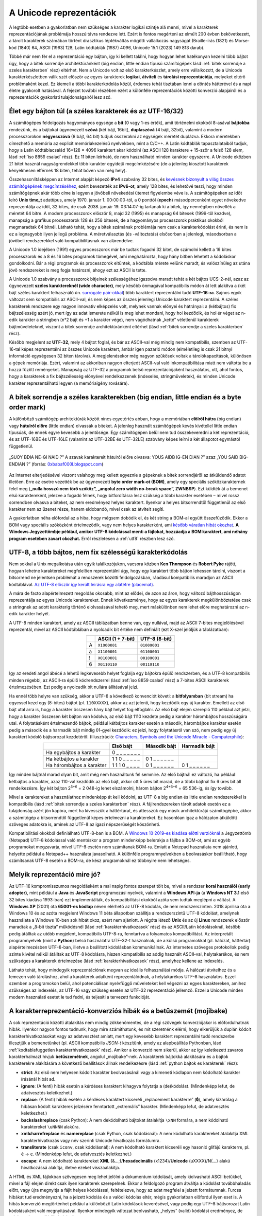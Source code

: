 .. _az unicode reprezentaciok:

========================
A Unicode reprezentációk
========================

A legtöbb esetben a gyakorlatban nem szükséges a karakter logikai szintje alá menni, mivel a karakterek reprezentációjának problémája hosszú távra rendezve lett. Ezért is fontos megérteni az elmúlt 200 évben bekövetkezett, a tárolt karakterek számában történt drasztikus léptékváltás  mögötti vállalkozás nagyságát (Braille-írás (1821) és Morse-kód (1840) 64, ASCII (1963) 128, Latin kódtáblák (1987) 4096, Unicode 15.1 (2023) 149 813 darab).

Többé már nem fér el a reprezentáció egy bájton, így ki kellett találni, hogy hogyan lehet hatékonyan kezelni több bájtot úgy, hogy a bitek sorrendje architektúránként (big endian, little endian típusú számítógépek lásd :ref:`bitek sorrendje a szeles karakterben` rész) eltérhet. Nem a Unicode volt az első karakterkészlet, amely erre vállalkozott, de a Unicode karakterkészletben válik szét először az egyes karakterek **logikai**, **átviteli** és **tárolási reprezentációja**, melyeket eltérő problémaként kezel. Ez kiemeli a többi karakterkódolás közül, érdemes tehát tisztában lenni a döntés hátterével és a napi életre gyakorolt hatásával. A fejezet további részében ezért a különféle reprezentációk közötti konverzió alapjairól és a reprezentációk gyakorlati tulajdonságairól lesz szó.

.. _elet egy bajton tul:

---------------------------------------------------------
Élet egy bájton túl (a széles karakterek és az UTF-16/32)
---------------------------------------------------------

A számítógépes feldolgozás hagyományos egysége a **bit** (0 vagy 1-es érték), amit történelmi okokból 8-asával **bájtokba** rendezünk, és a bájtokat úgynevezett **szóvá** (két bájt, 16bit), **duplaszóvá** (4 bájt, 32bit), valamint a modern processzorokon **négyesszóvá** (8 bájt, 64 bit) tudjuk összerakni az egységek méretét duplázva. Ekkora méretekben címezhető a memória az explicit memóriakezelésű nyelvekben, mint a C/C++. A Latin kódtáblák tapasztalataiból tudjuk, hogy a Latin kódtáblacsalád 16*128 = 4096 karaktert akar kódolni (az ASCII 128 karaktere + 15-ször a felső 128 elem, lásd :ref:`iso 8859 csalad` rész). Ez 11 biten leírható, de nem használható minden karakter egyszerre. A Unicode eközben 21 bitet használ nagyságrendekkel több karakter egyidejű megcímkézésére (de a jelenleg kiosztott karakterek kényelmesen elférnek 18 biten, tehát bőven van még hely).

Összehasonlításképpen az Internet alapját képező **IPv4** szabvány 32 bites, és `kevésnek bizonyult a világ összes számítógépének megcímzéséhez <https://en.wikipedia.org/wiki/IPv4_address_exhaustion>`_, ezért bevezették az **IPv6-ot**, amely 128 bites, és lehetővé teszi, hogy minden számítógépnek akár több címe is legyen a jövőbeli növekedési ütemet figyelembe véve is. A számítógépeken az időt leíró **Unix time_t** adattípus, amely 1970. január 1. 00:00:00-tól, a 0 ponttól (**epoch**) másodpercenként egyet növekedve reprezentálja az időt, 32 bites, de csak 2038. január 19. 03:14:07-ig tartanak ki a bitek, így nemrégiben növelték a méretét 64 bitre. A modern processzorok először 8, majd 32 (1995) és manapság 64 bitesek (1999-től kezdve), manapság a grafikus processzorok 128 és 256 bitesek, de a hagyományos processzorok praktikus okokból megmaradtak 64 bitnél. Látható tehát, hogy a bitek számának problémája nem csak a karakterkódolást érinti, és nem is ez a legnagyobb ilyen jellegű probléma. A méretválasztás (és -változtatás) elsősorban a jelenlegi, másodsorban a jövőbeli rendszerekkel való kompatibilitásnak van alárendelve.

A Unicode 1.0 idejében (1991) egyes processzorok már be tudtak fogadni 32 bitet, de számolni kellett a 16 bites processzorok és a 8 és 16 bites programok tömegével, ami meghatározta, hogy hány bitben lehetett a kódoláskor gondolkodni. Bár a régi programok és processzorok eltűntek, a kódtábla mérete velünk maradt, és valószínűleg az utána jövő rendszereket is meg fogja határozni, ahogy ezt az ASCII is tette.

A Unicode 1.0 szabvány a processzorok bitjeinek szélességéhez igazodva maradt tehát a két bájtos UCS-2-nél, azaz az úgynevezett **széles karaktereknél (wide character)**, mely később önmagával kompatibilis módon át lett alakítva a (két bájt széles karaktert felhasználó ún. `surrogate pair-okkal <https://en.wikipedia.org/wiki/Universal_Character_Set_characters#Surrogates>`_) több karaktert reprezentálni tudó **UTF-16-ra**. Sajnos egyik változat sem kompatibilis az ASCII-val, és nem képes az összes jelenlegi Unicode karaktert reprezentálni. A széles karakterek rendszere egy nagyon innovatív elképzelés volt, melynek vannak előnyei és hátrányai: a (kétbájtos) fix bájtszélesség azért jó, mert így az adat ismerete nélkül is meg lehet mondani, hogy hol kezdődik, és hol ér véget az n-edik karakter a stringben (n*2 bájt és +1 a karakter vége), nem vágódhatnak „ketté” véletlenül karakterek bájtműveleteknél, viszont a bitek sorrendje architektúránként eltérhet (lásd :ref:`bitek sorrendje a szeles karakterben` rész).

Később megjelent az **UTF-32**, mely 4 bájtot foglal, és bár az ASCII-val még mindig nem kompatibilis, szemben az UTF-16-tal képes reprezentálni az összes Unicode karaktert, ámbár igen pazarló módon (elméletileg is csak 21 bitnyi információ egységesen 32 biten tárolva). A megjelenésekor még nagyon szűkösek voltak a tárolókapacitások, különösen a gépek memóriája. Ezért, valamint az akkoriban nagyon elterjedt ASCII-val való inkompatibilitása miatt nem váltotta be a hozzá fűzött reményeket. Manapság az UTF-32 a programok belső reprezentációjaként használatos, ott, ahol fontos, hogy a karakterek a fix bájtszélesség előnyével rendelkezzenek (indexelés, stringműveletek), és minden Unicode karakter reprezentálható legyen (a memóriaigény rovására).

.. _bitek sorrendje a szeles karakterben:

-----------------------------------------------------------------------------------------
A bitek sorrendje a széles karakterekben (big endian, little endian és a byte order mark)
-----------------------------------------------------------------------------------------

A különböző számítógép architektúrák között nincs egyetértés abban, hogy a memóriában **elölről hátra** (big endian) vagy **hátulról előre** (little endian) olvassák a biteket. A jelenleg használt számítógépek kevés kivétellel little endian típusúak, de ennek egyre kevesebb a jelentősége. Egy számítógépen belül nem tud összekeveredni a két reprezentáció, és az UTF-16BE és UTF-16LE (valamint az UTF-32BE és UTF-32LE) szabvány képes leírni a két állapotot egymástól függetlenül.

.. figure:: ../images/karakterkodolas/unicode_reprezentaciok/0023_en_big-endian.png
   :align: center

   „SUOY BDIA NE-GI NAID ?” A szavak karaktereit hátulról előre olvasva: YOUS AIDB IG-EN DIAN ?” azaz „YOU SAID BIG-ENDIAN ?” (forrás: `0xbabaf000l.blogspot.com <https://0xbabaf000l.blogspot.com/2009/07/suoy-bdia-ne-gi-naid.html>`_)

Az Internet elterjedésével viszont valahogy meg kellett egyeznie a gépeknek a bitek sorrendjéről az átküldendő adatot illetően. Erre az esetre vezették be az úgynevezett **byte order mark-ot (BOM)**, amely egy speciális szóközkarakternek felel meg (**„nulla hosszú nem törő szóköz”, „angolul zero width no-break space”, ZWNBSP**). Ezt küldték át a bemenet első karaktereként, jelezve a fogadó félnek, hogy bitfordításra lesz szükség a többi karakter esetében – mivel rossz sorrendben olvasva a biteket, az nem eredményez helyes karaktert. Ilyenkor a helyes bitsorrendtől függetlenül az első karakter nem az üzenet része, hanem eldobandó, mivel csak az átvitelt segíti.

A gyakorlatban néha előfordul az a hiba, hogy mégsem dobódik el, és két string a BOM-al együtt összefűződik. Ekkor a BOM vagy speciális szóközként értelmeződik, vagy nem helyes karakterként, ami `később váratlan hibát okozhat <https://unicode.org/faq/utf_bom.html>`_. **A Windows Jegyzettömbje például, amikor UTF-8 kódolással menti a fájlokat, hozzáadja a BOM karaktert, ami néhány program esetében zavart okozhat.** Erről részletesen a :ref:`utf8` részben lesz szó.




.. _utf8:

--------------------------------------------------------
UTF-8, a több bájtos, nem fix szélességű karakterkódolás
--------------------------------------------------------

Nem sokkal a Unix megalkotása után egyik találkozójukon, vacsora közben **Ken Thompson** és **Robert Pyke** rájött, hogyan lehetne karaktereket megfelelően reprezentálni úgy, hogy egy karaktert több bájton lehessen tárolni, viszont a bitsorrend ne jelentsen problémát a rendszerek közötti feldolgozásban, ráadásul kompatibilis maradjon az ASCII kódtáblával. `Az UTF-8 először így került leírásra egy alátétre (placemat) <https://www.cl.cam.ac.uk/~mgk25/ucs/utf-8-history.txt>`_.

A mára de facto alapértelmezett megoldás okosabb, mint az elődei, de azon az áron, hogy változó bájthosszúságon reprezentálja az egyes Unicode karaktereket. Ennek következménye, hogy az egyes karakterek megkülönböztetése csak a stringnek az adott karakterig történő elolvasásával tehető meg, mert máskülönben nem lehet előre meghatározni az n-edik karakter helyét.

A UTF-8 minden karaktert, amely az ASCII táblázatban benne van, egy nullával, majd az ASCII 7-bites megjelölésével reprezentál, mivel az ASCII kódtáblában a nyolcadik bit értéke nem definiált (ezt X-szel jelöljük a táblázatban):

.. table::
    :align: center

    +---+-------------------+---------------+
    |   | ASCII (1 + 7-bit) | UTF-8 (8-bit) |
    +===+===================+===============+
    | A | ``X1000001``      | ``01000001``  |
    +---+-------------------+---------------+
    | a | ``X1100001``      | ``01100001``  |
    +---+-------------------+---------------+
    | ! | ``X0100001``      | ``00100001``  |
    +---+-------------------+---------------+
    | 6 | ``X0110110``      | ``00110110``  |
    +---+-------------------+---------------+

Így az eredeti angol ábécé a lehető legkevesebb helyet foglalja egy bájtokra épülő rendszerben, és a UTF-8 kompatibilis minden régebbi, az ASCII-ra épülő kódrendszerrel (lásd :ref:`iso 8859 csalad` rész) a 7-bites ASCII karakterek értelmezésében. Ezt pedig a nyolcadik bit nullára állításával jelzi.

Ha ennél több helyre van szükség, akkor a UTF-8 a következő konvenciót követi: a **bitfolyamban** (bit stream) ha egyessel kezd egy (8-bites) bájtot (pl. ``110XXXXX``), akkor az azt jelenti, hogy kezdődik egy új karakter. Emellett az első bájt utal arra is, hogy a karakter összesen hány bájt helyet fog elfoglalni. Az első bájt elején szereplő 110 például azt jelzi, hogy a karakter összesen két bájton van kódolva, az első bájt 1110 kezdete pedig a karakter hárombájtos hosszúságára utal. A folytatásként értelmezendő bájtok, például kétbájtos karakter esetén a második, hárombájtos karakter esetén pedig a második és a harmadik bájt mindig 01-gyel kezdődik: ez jelzi, hogy folytatásról van szó, nem pedig egy új karaktert kódoló bájtsorozat kezdetéről. (Illusztráció: `Characters, Symbols and the Unicode Miracle - Computerphile <https://www.youtube.com/watch?v=MijmeoH9LT4&t=422s>`_):

.. table::
    :align: center

    +-----------------------------+------------------+------------------+------------------+
    |                             | Első bájt        | Második bájt     | Harmadik bájt    |
    +=============================+==================+==================+==================+
    | Ha egybájtos a karakter     | 0 _ _ _ _ _ _ _  |                  |                  |
    +-----------------------------+------------------+------------------+------------------+
    | Ha kétbájtos a karakter     | 1 1 0 _ _ _ _ _  | 0 1 _ _ _ _ _ _  |                  |
    +-----------------------------+------------------+------------------+------------------+
    | Ha hárombájtos a karakter   | 1 1 1 0 _ _ _ _  | 0 1 _ _ _ _ _ _  | 0 1 _ _ _ _ _ _  |
    +-----------------------------+------------------+------------------+------------------+
    | .. centered:: …                                                                      |
    +-----------------------------+------------------+------------------+------------------+


Így minden bájtnál marad olyan bit, amit még nem használtunk fel semmire. Az első  bájtnál ez változó, ha például kétbájtos a karakter, azaz 110-val kezdődik az első bájt, akkor ott 5 üres bit marad, de a többi bájtnál fix 6 üres bit áll rendelkezésre. Így két bájton 2\ :sup:`5+6` = 2 048-ig lehet elszámolni, három bájton 2\ :sup:`4+6+6` = 65 536-ig, és így tovább.

Mivel a karaktereket a használathoz mindenképp át kell kódolni, az UTF-8 a big endian és little endian rendszerekkel is kompatibilis (lásd :ref:`bitek sorrendje a szeles karakterben` rész). A fájlrendszereken tárolt adatok esetén ez a tulajdonság azért jön kapóra, mert ha kivesszük a háttértárat, és áttesszük egy másik architektúrájú számítógépbe, akkor a számítógép a bitsorrendtől függetlenül képes értelmezni a karaktereket. Ez hasonlóan igaz a hálózaton átküldött szöveges adatokra is, aminek az UTF-8 az igazi népszerűségét köszönheti.

Kompatibilitási okokból definiálható UTF-8-ban is a BOM. A `Windows 10 2019-es kiadása előtti verzióknál <https://stackoverflow.com/questions/8432584/how-can-i-make-notepad-to-save-text-in-utf-8-without-the-bom/57210570#57210570>`_ a Jegyzettömb (Notepad) UTF-8 kódolással való mentéskor a program mindenképp belerakja a fájlba a BOM-ot, ami az egyéb programokat megzavarja, mivel UTF-8 esetén nem számítanak BOM-ra. Emiatt a Notepad használata nem ajánlott, helyette például a Notepad++ használata javasolható. A különféle programnyelvekben a beolvasáskor beállítható, hogy számítsanak UTF-8 esetén a BOM-ra, de kész programoknál ez többnyire nem lehetséges.

.. _ melyik reprezentacio mire jo:

-----------------------------
Melyik reprezentáció mire jó?
-----------------------------

Az UTF-16 kompromisszumos megoldásként a mai napig fontos szerepet tölt be, mivel a rendszer **korai használói (early adopter)**, mint például a **Java** és **JavaScript** programozási nyelvek, valamint a **Windows API-ja** (a **Windows NT 3.1** első 32 bites kiadása 1993-ban) ezt implementálták, és kompatibilitási okokból azóta sem tudták meglépni a váltást. A **Windows XP** (2001) óta **65001-es kódlap** néven elérhető az UTF-8 kódolás, de nem rendszerszinten. 2018 áprilisa óta a Windows 10 és az azóta megjelent Windows 11 béta állapotban szállítja a rendszerszintű UTF-8 kódolást, amelynek használata a Windows 10-ben sok hibát okoz, ezért nem ajánlott. A régóta létező **Unix** és az új **Linux** rendszerek először maradtak a „8-bit tiszta” működésnél (lásd :ref:`karakterhivatkozasok` rész) és az ASCII/Latin kódolásoknál, később pedig átálltak az utóbb megjelent, kompatibilis UTF-8-ra, fenntartva a folyamatos kompatibilitást. Az interpretált programnyelvek (mint a **Python**) belső használatra UTF-32-t használnak, de a külső programokkal (pl. hálózat, háttértár) alapértelmezésben UTF-8-ban, illetve a beállított kódolásban kommunikálnak. Az internetes szöveges protokollok pedig szinte kivétel nélkül átálltak az UTF-8 kódolásra, hiszen kompatibilis az addig használt ASCII-val, helytakarékos, és nem szükséges a karakterek értelmezése (lásd :ref:`karakterhivatkozasok` rész), amelyhez kellene az indexelés.

Látható tehát, hogy mindegyik reprezentációnak megvan az ideális felhasználási módja. A hálózati átvitelhez és a lemezen való tároláshoz, ahol a karakterek adatként reprezentálódnak, a helytakarékos UTF-8 használatos. Ezzel szemben a programokon belül, ahol potenciálisan nyelvfüggő műveleteket kell végezni az egyes karaktereken, amihez szükséges az indexelés, az UTF-16 vagy szükség esetén az UTF-32 reprezentáció jellemző. Ezzel a Unicode minden modern használati esetet le tud fedni, és teljesíti a tervezett funkcióját.


.. _betuszemet:

-------------------------------------------------------------------
A karakterreprezentáció-konverziós hibák és a betűszemét (mojibake)
-------------------------------------------------------------------

A sok reprezentáció közötti átalakítás nem mindig zökkenőmentes, de a régi szövegek konverziójakor is előfordulhatnak hibák. Ilyenkor nagyon fontos tudnunk, hogy mire számíthatunk, és mit szeretnénk elérni, hogy elkerüljük a duplán kódolt karakterhivatkozásokat vagy az adatvesztést amiatt, mert egy kevesebb karaktert reprezentálni tudó rendszerbe illesztjük a bemenetünket (pl. ASCII kompatibilis *JSON-t* készítünk, amely az alapbeállítás Pythonban, lásd :ref:`kodtablafuggetlen karakterhivatkozasok` rész). Amikor a konverzió nem sikerül, akkor az így keletkezett zavaros karakterhalmazt hívjuk **betűszemétnek**, angolul „mojibake”-nek. A karakterek bájtokká alakítására és a bájtok karakterekre alakítására a következő beállítások állnak rendelkezésre (lásd :ref:`python bajtok es karakterek` rész):

- **strict**: Az első nem helyesen kódolt karakter beolvasásánál vagy a kimeneti kódlapon nem kódolható karakter írásánál hibát ad.
- **ignore**: (A fenti) hibák esetén a kérdéses karaktert kihagyva folytatja a (de)kódolást. (Mindenképp lefut, de adatvesztés keletkezhet.)
- **replace**: (A fenti) hibák esetén a kérdéses karaktert kicseréli „replacement karakterre” (``�``), amely kizárólag a hibásan kódolt karakterek jelzésére fenntartott „extremális” karakter. (Mindenképp lefut, de adatvesztés keletkezhet.)
- **backslashreplace** (csak Python): A nem dekódolható bájtokat átalakítja ``\xNN`` formára, a nem kódolható karaktereket ``\uNNNN`` alakúra.
- **xmlcharrefreplace** és **namereplace** (csak Python, csak kódolásnál): A nem kódolható karaktereket átalakítja XML karakterhivatkozás vagy név szerinti Unicode hivatkozás formátumra.
- **transliterate** (csak ``iconv``, csak kódolásnál): A nem kódolható karaktert kicseréli egy hasonló glifájú karakterre, pl. ``é`` -> ``e``. (Mindenképp lefut, de adatvesztés keletkezhet.)
- **escape**: A nem kódolható karaktereket **XML** (&...;)/**hexadecimális** (\x1234)/**Unicode** (\uXXXX)/\N{...} alakú hivatkozássá alakítja, illetve ezeket visszaalakítja.

A HTML és XML fájlokban szövegesen meg lehet jelölni a dokumentum kódolását, amely kiolvasható ASCII betűkkel, mivel a fájl elején direkt csak ilyen karakterek szerepelnek. Ekkor a feldolgozó program átváltja a kódolást továbbhaladás előtt, vagy újra megnyitja a fájlt helyes kódolással, feltételezve, hogy az adat megfelel a jelzett formátumnak. Furcsa hibákat tud eredményezni, ha a jelzett kódolás és a valódi kódolás eltér, mégis gyakorlatban előfordul ilyen eset is. A hibás konverzió megtörténhet például a különböző Latin kódolások keverésével, vagy pedig egy UTF-8 bájtsorozat Latin kódolásúként való megnyitásával. Ilyenkor mindegyik változat beolvasható, „helyes” (valid) kódolást eredményez, de máshogy konvertálódik és jelenik meg:

.. table::
    :align: center

    +-----------------------+---------------------------+--------------------------------------+----------------------------+
    | .. centered:: Valódi  | .. centered:: Kódolás,    | .. centered:: Eredmény               |  .. centered:: Megjegyzés  |
    | .. centered:: kódolás | .. centered:: amiben      |                                      |                            |
    |                       | .. centered:: megnyitjuk  |                                      |                            |
    |                       | .. centered:: (deklarált) |                                      |                            |
    +=======================+===========================+======================================+============================+
    | Latin-1               | Latin-2                   | árvíztűrőtükörfúrógép                | magyar ű és ő betűk        |
    +-----------------------+---------------------------+--------------------------------------+----------------------------+
    | Latin-2               | Latin-1                   | árvíztûrõtükörfúrógép                | kalapos ű és hullámos ő    |
    +-----------------------+---------------------------+--------------------------------------+----------------------------+
    | | Latin-1             | UTF-8                     | | �rv�zt�r�t�k�rf�r�g�p              | | a dekódolástól függően   |
    | | /Latin-2            |                           | | rvztrtkrfrgp                       | | (replace vs. ignore)     |
    +-----------------------+---------------------------+--------------------------------------+----------------------------+
    | UTF-8                 | Latin-1                   | Ã¡rvÃ\xadztÅ±rÅ\x91tÃ¼kÃ¶rfÃºrÃ³gÃ©p | mojibake                   |
    +-----------------------+---------------------------+--------------------------------------+----------------------------+
    | UTF-8                 | Latin-2                   | ĂĄrvĂ\xadztĹąrĹ\x91tĂźkĂśrfĂşrĂłgĂŠp | | mojibake                 |
    |                       |                           |                                      | | (más mint a Latin-1-nél) |
    +-----------------------+---------------------------+--------------------------------------+----------------------------+

A szövegfájlokat karakterhivatkozásokkal tarkítva (pl. JSON) még összetettebb hibákat lehet kapni (lásd :ref:`kodolasi hibak, furcsasagok` rész). Ráadásul az eredményt UTF-8 formátumban mentve észrevétlenül tovább lehet súlyosbítani a helyzetet, hiszen kódolás szempontjából helyes UTF-8 lesz a mojibake adatunk. Szerencsére a fájl utólag is javítható, ha a hibás konverziót visszafelé elvégezzük, és a helyes kódolásban nyitjuk meg a fájlt.

Az ilyen, a kódolás szempontjából helyes, de a felhasználó céljával nem egyező kimeneti esetek számosságából következik, hogy a valódi karakterkódolást 100%-osan nem lehet meghatározni automatikus módszerekkel, de karakterstatisztikák és bitminták segítségével jó hatékonysággal meg lehet tippelni. A ``chardet`` könyvtár a de facto sztenderd megoldás a karakterkódolás automatikus felismerésére, és a legtöbb esetben működik is. Ugyanakkor `a Latin-2 kódtáblával kódolt magyar nyelv felismerése már évek óta ki van kapcsolva benne <https://github.com/chardet/chardet/commit/da6c0a079c41683ca475e28364fcf9c4d34f4359>`_, ezért általában török kódtáblának ismeri fel az ilyen szövegeket.
Linux alatt elérhetőek az ``iconv`` és az ``icu`` programok, melyek a fájlok konverzióját egyszerűen el tudják végezni, így megfelelő paraméterek megtalálása esetén a javítás már triviális. Érdekesség, hogy `az iconv program megengedő, BSDL licencű implementációját Kövesdán Gábor BME mérnök informatikus hallgató írta meg BSc szakdolgozata részeként. <https://hup.hu/cikkek/20100617/bsdl-es_iconv_a_freebsd_alaprendszerhez>`_

Előfordulhat, hogy a különböző fájlrendszerekből származó fájlok és mappák nevében található ékezetek szenvednek konverziós hibától. A főbb mai fájlrendszerek alatt használható fájlnévkonvenciók szerint a fájlok neve maximum 127 darab bármilyen UTF-16 (Unicode BMP) kódolás karakter lehet, mely osztályból kivételt képeznek a speciális jelentéssel bíró karakterek és karaktersorozatok például a ``.``, ``..`` és a mappa elválasztó ``/``, más néven fordított törtvonal. A rosszul kódolt fájlnevek tömeges átnevezését segítő program, a ``convmv``, az ``iconv`` programhoz hasonlóan csak a bemeneti és kimeneti karakterkódolás megadását igényli. ZIP fájlok esetében előfordul, hogy ha az archivált fájlnevek ékezetet tartalmaznak és nem UTF-8 kódolással vannak kódolva, a fájlok és mappák neveiben az ékezetek elromlanak. Például a Windows tömörített mappa funkciójával tömörített fájlok Linux alatti kibontásánál. Ilyenkor meg kell adni a megfelelő kódtáblát a helyes fájlnevek előállításához (lásd :ref:`ekezetes zip kitomorites` rész).
